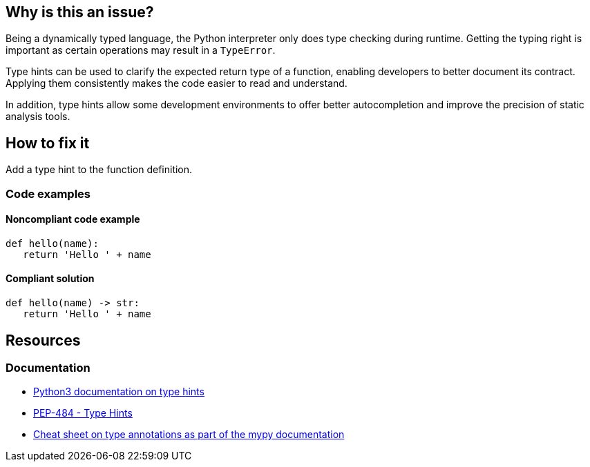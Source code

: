 == Why is this an issue?

Being a dynamically typed language, the Python interpreter only does type checking during runtime. Getting the typing right is important as certain operations may result in a `TypeError`.

Type hints can be used to clarify the expected return type of a function, enabling developers to better document its contract. Applying them consistently makes the code easier to read and understand.

In addition, type hints allow some development environments to offer better autocompletion and improve the precision of static analysis tools.

== How to fix it

Add a type hint to the function definition.


=== Code examples

==== Noncompliant code example

[source,python]
----
def hello(name):
   return 'Hello ' + name
----

==== Compliant solution

[source,python]
----
def hello(name) -> str:
   return 'Hello ' + name
----

== Resources
=== Documentation

* https://docs.python.org/3/library/typing.html[Python3 documentation on type hints]
* https://peps.python.org/pep-0484[PEP-484 - Type Hints]
* https://mypy.readthedocs.io/en/stable/cheat_sheet_py3.html[Cheat sheet on type annotations as part of the mypy documentation]
